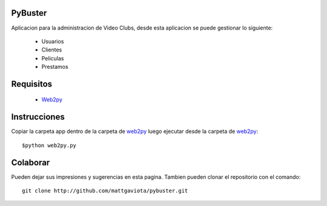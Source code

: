 PyBuster
========

Aplicacion para la administracion de Video Clubs, desde esta aplicacion se
puede gestionar lo siguiente:

  - Usuarios
  - Clientes
  - Peliculas
  - Prestamos

Requisitos
==========

  * Web2py_

Instrucciones
=============

Copiar la carpeta app dentro de la carpeta de web2py_ luego ejecutar desde
la carpeta de web2py_::

    $python web2py.py

Colaborar
=========

Pueden dejar sus impresiones y sugerencias en esta pagina. Tambien pueden
clonar el repositorio con el comando::

    git clone http://github.com/mattgaviota/pybuster.git

.. _web2py: http://web2py.com
